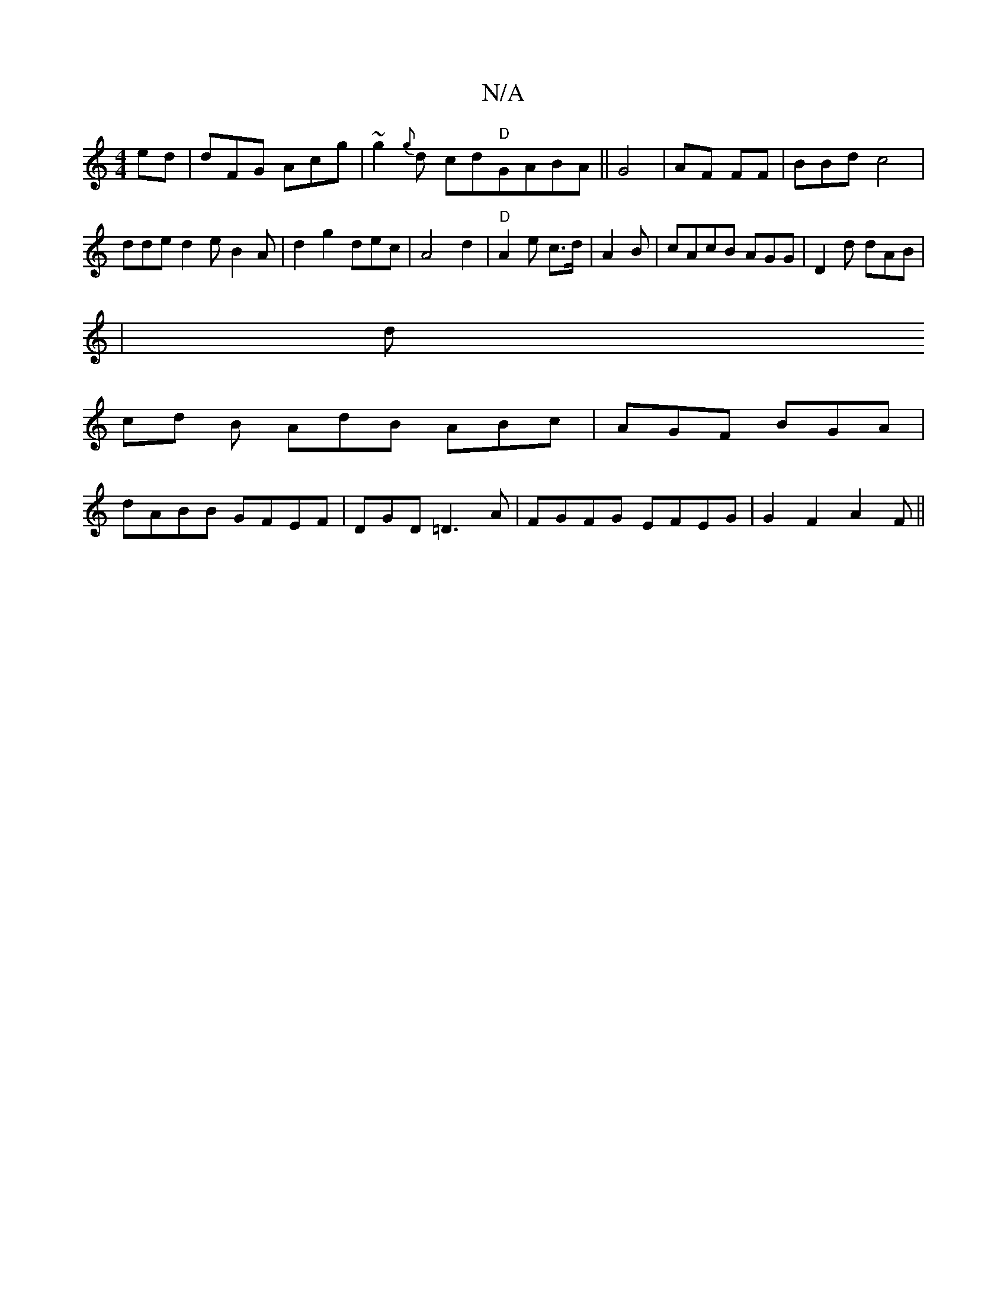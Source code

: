 X:1
T:N/A
M:4/4
R:N/A
K:Cmajor
ed | dFG Acg|~g2{g}d cd"D"GABA||G4 | AF FF |BBd c4 | dde d2e B2A | d2 g2 dec | A4 d2 | "D"A2e c>d | A2 B | cAcB AGG | D2d dAB |
|d
cd B AdB ABc|AGF BGA|
dABB GFEF | DGD =D3A | FGFG EFEG | G2F2 A2F||

